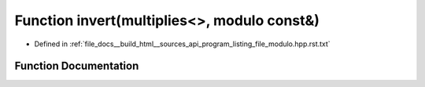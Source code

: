 .. _exhale_function_program__listing__file__modulo_8hpp_8rst_8txt_1a1de2201b825244a50237413786f6e970:

Function invert(multiplies<>, modulo const&)
============================================

- Defined in :ref:`file_docs__build_html__sources_api_program_listing_file_modulo.hpp.rst.txt`


Function Documentation
----------------------


.. doxygenfunction:: invert(multiplies<>, modulo const&)
